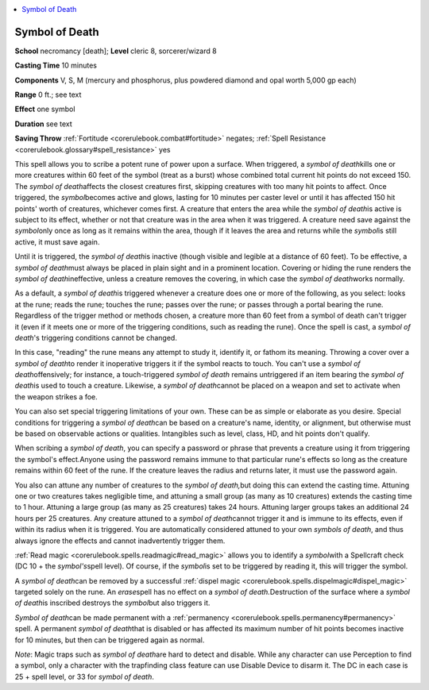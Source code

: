 
.. _`corerulebook.spells.symbolofdeath`:

.. contents:: \ 

.. _`corerulebook.spells.symbolofdeath#symbol_of_death`:

Symbol of Death
================

\ **School**\  necromancy [death]; \ **Level**\  cleric 8, sorcerer/wizard 8

\ **Casting Time**\  10 minutes

\ **Components**\  V, S, M (mercury and phosphorus, plus powdered diamond and opal worth 5,000 gp each)

\ **Range**\  0 ft.; see text

\ **Effect**\  one symbol

\ **Duration**\  see text

\ **Saving Throw**\  :ref:`Fortitude <corerulebook.combat#fortitude>`\  negates; :ref:`Spell Resistance <corerulebook.glossary#spell_resistance>`\  yes

This spell allows you to scribe a potent rune of power upon a surface. When triggered, a \ *symbol of death*\ kills one or more creatures within 60 feet of the symbol (treat as a burst) whose combined total current hit points do not exceed 150. The \ *symbol of death*\ affects the closest creatures first, skipping creatures with too many hit points to affect. Once triggered, the \ *symbol*\ becomes active and glows, lasting for 10 minutes per caster level or until it has affected 150 hit points' worth of creatures, whichever comes first. A creature that enters the area while the \ *symbol of death*\ is active is subject to its effect, whether or not that creature was in the area when it was triggered. A creature need save against the \ *symbol*\ only once as long as it remains within the area, though if it leaves the area and returns while the \ *symbol*\ is still active, it must save again.

Until it is triggered, the \ *symbol of death*\ is inactive (though visible and legible at a distance of 60 feet). To be effective, a \ *symbol of death*\ must always be placed in plain sight and in a prominent location. Covering or hiding the rune renders the \ *symbol of death*\ ineffective, unless a creature removes the covering, in which case the \ *symbol of death*\ works normally.

As a default, a \ *symbol of death*\ is triggered whenever a creature does one or more of the following, as you select: looks at the rune; reads the rune; touches the rune; passes over the rune; or passes through a portal bearing the rune. Regardless of the trigger method or methods chosen, a creature more than 60 feet from a symbol of death can't trigger it (even if it meets one or more of the triggering conditions, such as reading the rune). Once the spell is cast, a \ *symbol of death*\ 's triggering conditions cannot be changed.

In this case, "reading" the rune means any attempt to study it, identify it, or fathom its meaning. Throwing a cover over a \ *symbol of death*\ to render it inoperative triggers it if the symbol reacts to touch. You can't use a \ *symbol of death*\ offensively; for instance, a touch-triggered \ *symbol of death*\  remains untriggered if an item bearing the \ *symbol of death*\ is used to touch a creature. Likewise, a \ *symbol of death*\ cannot be placed on a weapon and set to activate when the weapon strikes a foe.

You can also set special triggering limitations of your own. These can be as simple or elaborate as you desire. Special conditions for triggering a \ *symbol of death*\ can be based on a creature's name, identity, or alignment, but otherwise must be based on observable actions or qualities. Intangibles such as level, class, HD, and hit points don't qualify. 

When scribing a \ *symbol of death*\ , you can specify a password or phrase that prevents a creature using it from triggering the symbol's effect\ *.*\ Anyone using the password remains immune to that particular rune's effects so long as the creature remains within 60 feet of the rune. If the creature leaves the radius and returns later, it must use the password again.

You also can attune any number of creatures to the \ *symbol of death,*\ but doing this can extend the casting time. Attuning one or two creatures takes negligible time, and attuning a small group (as many as 10 creatures) extends the casting time to 1 hour. Attuning a large group (as many as 25 creatures) takes 24 hours. Attuning larger groups takes an additional 24 hours per 25 creatures. Any creature attuned to a \ *symbol of death*\ cannot trigger it and is immune to its effects, even if within its radius when it is triggered. You are automatically considered attuned to your own \ *symbols of death*\ , and thus always ignore the effects and cannot inadvertently trigger them.

:ref:`Read magic <corerulebook.spells.readmagic#read_magic>`\  allows you to identify a \ *symbol*\ with a Spellcraft check (DC 10 + the \ *symbol's*\ spell level). Of course, if the \ *symbol*\ is set to be triggered by reading it, this will trigger the symbol.

A \ *symbol of death*\ can be removed by a successful :ref:`dispel magic <corerulebook.spells.dispelmagic#dispel_magic>`\  targeted solely on the rune. An \ *erase*\ spell has no effect on a \ *symbol of death.*\ Destruction of the surface where a \ *symbol of death*\ is inscribed destroys the \ *symbol*\ but also triggers it.

\ *Symbol of death*\ can be made permanent with a :ref:`permanency <corerulebook.spells.permanency#permanency>`\  spell. A permanent \ *symbol of death*\ that is disabled or has affected its maximum number of hit points becomes inactive for 10 minutes, but then can be triggered again as normal.

\ *Note*\ : Magic traps such as \ *symbol of death*\ are hard to detect and disable. While any character can use Perception to find a symbol, only a character with the trapfinding class feature can use Disable Device to disarm it. The DC in each case is 25 + spell level, or 33 for \ *symbol of death*\ .

